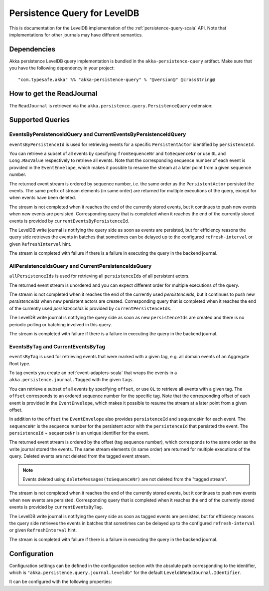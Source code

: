 .. _persistence-query-leveldb-scala:

#############################
Persistence Query for LevelDB
#############################

This is documentation for the LevelDB implementation of the :ref:`persistence-query-scala` API.
Note that implementations for other journals may have different semantics.
 
Dependencies
============

Akka persistence LevelDB query implementation is bundled in the ``akka-persistence-query`` artifact.
Make sure that you have the following dependency in your project::

  "com.typesafe.akka" %% "akka-persistence-query" % "@version@" @crossString@

How to get the ReadJournal
==========================

The ``ReadJournal`` is retrieved via the ``akka.persistence.query.PersistenceQuery``
extension:

.. includecode:: code/docs/persistence/query/LeveldbPersistenceQueryDocSpec.scala#get-read-journal

Supported Queries
=================

EventsByPersistenceIdQuery and CurrentEventsByPersistenceIdQuery
----------------------------------------------------------------

``eventsByPersistenceId`` is used for retrieving events for a specific ``PersistentActor`` 
identified by ``persistenceId``.

.. includecode:: code/docs/persistence/query/LeveldbPersistenceQueryDocSpec.scala#EventsByPersistenceId

You can retrieve a subset of all events by specifying ``fromSequenceNr`` and ``toSequenceNr``
or use ``0L`` and ``Long.MaxValue`` respectively to retrieve all events. Note that
the corresponding sequence number of each event is provided in the ``EventEnvelope``, 
which makes it possible to resume the stream at a later point from a given sequence number.

The returned event stream is ordered by sequence number, i.e. the same order as the
``PersistentActor`` persisted the events. The same prefix of stream elements (in same order)
are returned for multiple executions of the query, except for when events have been deleted.

The stream is not completed when it reaches the end of the currently stored events,
but it continues to push new events when new events are persisted.
Corresponding query that is completed when it reaches the end of the currently
stored events is provided by ``currentEventsByPersistenceId``.

The LevelDB write journal is notifying the query side as soon as events are persisted, but for
efficiency reasons the query side retrieves the events in batches that sometimes can
be delayed up to the configured ``refresh-interval`` or given ``RefreshInterval``
hint.

The stream is completed with failure if there is a failure in executing the query in the
backend journal.

AllPersistenceIdsQuery and CurrentPersistenceIdsQuery 
-----------------------------------------------------

``allPersistenceIds`` is used for retrieving all ``persistenceIds`` of all persistent actors.

.. includecode:: code/docs/persistence/query/LeveldbPersistenceQueryDocSpec.scala#AllPersistenceIds

The returned event stream is unordered and you can expect different order for multiple
executions of the query.

The stream is not completed when it reaches the end of the currently used `persistenceIds`,
but it continues to push new `persistenceIds` when new persistent actors are created.
Corresponding query that is completed when it reaches the end of the
currently used `persistenceIds` is provided by ``currentPersistenceIds``.

The LevelDB write journal is notifying the query side as soon as new ``persistenceIds`` are
created and there is no periodic polling or batching involved in this query.

The stream is completed with failure if there is a failure in executing the query in the
backend journal.

EventsByTag and CurrentEventsByTag
----------------------------------

``eventsByTag`` is used for retrieving events that were marked with a given tag, e.g. 
all domain events of an Aggregate Root type.

.. includecode:: code/docs/persistence/query/LeveldbPersistenceQueryDocSpec.scala#EventsByTag

To tag events you create an :ref:`event-adapters-scala` that wraps the events in a ``akka.persistence.journal.Tagged``
with the given ``tags``.

.. includecode:: code/docs/persistence/query/LeveldbPersistenceQueryDocSpec.scala#tagger

You can retrieve a subset of all events by specifying ``offset``, or use ``0L`` to retrieve all
events with a given tag. The ``offset`` corresponds to an ordered sequence number for the specific tag.
Note that the corresponding offset of each event is provided in the ``EventEnvelope``, which makes it possible
to resume the stream at a later point from a given offset.

In addition to the ``offset`` the ``EventEnvelope`` also provides ``persistenceId`` and ``sequenceNr``
for each event. The ``sequenceNr`` is the sequence number for the persistent actor with the
``persistenceId`` that persisted the event. The ``persistenceId`` + ``sequenceNr`` is an unique
identifier for the event.

The returned event stream is ordered by the offset (tag sequence number), which corresponds
to the same order as the write journal stored the events. The same stream elements (in same order)
are returned for multiple executions of the query. Deleted events are not deleted from the
tagged event stream.

.. note::

  Events deleted using ``deleteMessages(toSequenceNr)`` are not deleted from the "tagged stream".

The stream is not completed when it reaches the end of the currently stored events,
but it continues to push new events when new events are persisted.
Corresponding query that is completed when it reaches the end of the currently
stored events is provided by ``currentEventsByTag``.

The LevelDB write journal is notifying the query side as soon as tagged events are persisted, but for
efficiency reasons the query side retrieves the events in batches that sometimes can
be delayed up to the configured ``refresh-interval`` or given ``RefreshInterval``
hint.

The stream is completed with failure if there is a failure in executing the query in the
backend journal.

Configuration
=============

Configuration settings can be defined in the configuration section with the
absolute path corresponding to the identifier, which is ``"akka.persistence.query.journal.leveldb"``
for the default ``LeveldbReadJournal.Identifier``.

It can be configured with the following properties:

.. includecode:: ../../../akka-persistence-query/src/main/resources/reference.conf#query-leveldb
